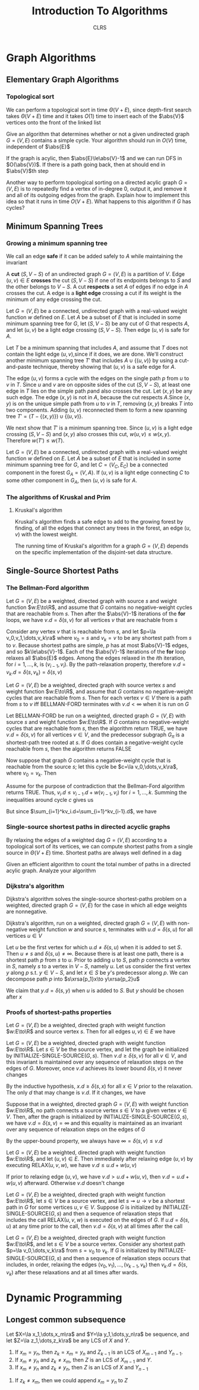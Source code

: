 #+title: Introduction To Algorithms
#+AUTHOR: CLRS
#+EXPORT_FILE_NAME: ../latex/IntroductionToAlgorithms/IntroductionToAlgorithms.tex
#+LATEX_HEADER: \graphicspath{{../../books/}}
#+LATEX_HEADER: \input{../preamble.tex}
#+LATEX_HEADER: \usepackage{algpseudocode}
#+LATEX_HEADER: \makeindex


* Graph Algorithms
** Elementary Graph Algorithms
*** Topological sort
    \begin{algorithmic}[1]
    \Procedure{Topological-Sort}{$G$}
    \State call DFS\((G)\) to compute finishing times \(v.f\) for each vertex \(v\)
    \State as each vertex is finished, insert it onto the front of a linked list
    \State \textbf{return} the linked list of vertices
    \EndProcedure
    \end{algorithmic}

    We can perform a topological sort in time \(\Theta(V+E)\), since depth-first search takes \(\Theta(V+E)\)
    time and it takes \(O(1)\) time to insert each of the \(\abs{V}\) vertices onto the front of the
    linked list

    #+ATTR_LATEX: :options [22.4-3]
    #+BEGIN_exercise
    Give an algorithm that determines whether or not a given undirected graph \(G=(V,E)\) contains a
    simple cycle. Your algorithm should run in \(O(V)\) time, independent of \(\abs{E}\)
    #+END_exercise

    #+BEGIN_proof
    If the graph is acylic, then \(\abs{E}\le\abs{V}-1\) and we can run DFS in \(O(\abs{V})\). If
    there is a path going back, then at should end in \(\abs{V}\)th step
    #+END_proof

    #+ATTR_LATEX: :options [22.4-5]
    #+BEGIN_exercise
    Another way to perform topological sorting on a directed acylic graph \(G=(V,E)\) is to
    repeatedly find a vertex of in-degree 0, output it, and remove it and all of its outgoing edges
    from the graph. Explain how to implement this idea so that it runs in time \(O(V+E)\). What
    happens to this algorithm if \(G\) has cycles?
    #+END_exercise

    #+BEGIN_proof

    #+END_proof
** Minimum Spanning Trees
*** Growing a minimum spanning tree
    \begin{algorithmic}[1]
    \Procedure{Generic-MST}{$G,w$}
    \State \(A=\emptyset\)
    \While{\(A\) does not form a spanning tree}
        \State find an edge \((u,v)\) that is safe for \(A\)
        \State \(A=A\cup\{(u,v)\}\)
    \EndWhile
    \State \textbf{return }\(A\)
    \EndProcedure
    \end{algorithmic}
    We call an edge *safe* if it can be added safely to \(A\) while maintaining the invariant

    A *cut* \((S,V-S)\) of an undirected graph \(G=(V,E)\) is a partition of \(V\). Edge \((u,v)\in E\)
    *crosses* the cut \((S,V-S)\) if one of its endpoints belongs to \(S\) and the other belongs
    to \(V-S\). A cut *respects* a set \(A\) of edges if no edge in \(A\) crosses the cut. A edge is a
    *light edge* crossing a cut if its weight is the minimum of any edge crossing the cut.

    #+ATTR_LATEX: :options []
    #+BEGIN_theorem
    Let \(G=(V,E)\) be a connected, undirected graph with a real-valued weight function \(w\)
    defined on \(E\). Let \(A\) be a subset of \(E\) that is included in some minimum spanning tree
    for \(G\), let \((S,V-S)\) be any cut of \(G\) that respects \(A\), and let \((u,v)\) be a
    light edge crossing \((S,V-S)\). Then edge \((u,v)\) is safe for \(A\).
    #+END_theorem

    #+BEGIN_proof
    Let \(T\) be a minimum spanning that includes \(A\), and assume that \(T\) does not contain the
    light edge \((u,v)\),since if it does, we are done. We'll construct another minimum spanning
    tree \(T'\) that includes \(A\cup\{(u,v)\}\) by using a cut-and-paste technique, thereby showing
    that \((u,v)\) is a safe edge for \(A\).

    #+ATTR_LATEX: :width .5\textwidth :float nil
    #+NAME:
    #+CAPTION:
    [[../images/clrs/1.png]]

    The edge \((u,v)\) forms a cycle with the edges on the single path \(p\) from \(u\) to \(v\)
    in \(T\). Since \(u\) and \(v\) are on opposite sides of the cut \((S,V-S)\), at least one edge
    in \(T\) lies on the simple path \(p\)and also crosses the cut. Let \((x,y)\) be any such edge.
    The edge \((x,y)\) is not in \(A\), because the cut respects \(A\).Since \((x,y)\) is on the
    unique simple path from \(u\) to \(v\) in \(T\), removing \((x,y)\) breaks \(T\) into two
    components. Adding \((u,v)\) reconnected them to form a new spanning
    tree \(T'=(T-\{(x,y)\})\cup\{(u,v)\}\).

    We next show that \(T'\) is a minimum spanning tree. Since \((u,v)\) is a light edge
    crossing \((S,V-S)\) and \((x,y)\) also crosses this cut, \(w(u,v)\le w(x,y)\).
    Therefore \(w(T')\le w(T)\).
    #+END_proof

    #+ATTR_LATEX: :options []
    #+BEGIN_corollary
    Let \(G=(V,E)\) be a connected, undirected graph with a real-valued weight function \(w\)
    defined on \(E\). Let \(A\) be a subset of \(E\) that is included in some minimum spanning tree
    for \(G\), and let \(C=(V_C,E_C)\) be a connected component in the forest \(G_A=(V,A)\).
    If \((u,v)\) is a light edge connecting \(C\) to some other component in \(G_A\), then \((u,v)\)
    is safe for \(A\).
    #+END_corollary
*** The algorithms of Kruskal and Prim
**** Kruskal's algorithm
    Kruskal's algorithm finds a safe edge to add to the growing forest by finding, of all the edges
    that connect any trees in the forest, an edge \((u,v)\) with the lowest weight.
    \begin{algorithmic}[1]
    \Procedure{MST-Kruskal}{$G,w$}
    \State \(A=\emptyset\)
    \For{each vertex \(v\in G.V\)}
        \State Make-Set\((v)\)
    \EndFor
    \State create a single list of the edges in \(G.E\)
    \State sort the list of edges into monotonically increasing order by weight \(w\)
    \For{each edge \((u,v)\) taken from the sorted list in order}
        \If{Find-Set(\(u\))\(\neq\)Find-Set(\(v\))}
            \State \(A=A\cup\{(u,v)\}\)
            \State Union(\(u,v\))
        \EndIf
    \EndFor
    \State \textbf{Return} \(A\)
    \EndProcedure
    \end{algorithmic}

    The running time of Kruskal's algorithm for a graph \(G=(V,E)\) depends on the specific
    implementation of the disjoint-set data structure.

** Single-Source Shortest Paths
    \begin{algorithmic}[1]
    \Procedure{Initialize-single-source}{$G,s$}
    \For{\(v\in G.V\)}
        \State \(v.d=\infty\)
        \State \(v.\pi=nil\)
    \EndFor
    \State \(s.d=0\)
    \EndProcedure
    \end{algorithmic}

    \begin{algorithmic}[1]
    \Procedure{Relax}{$u,v,w$}
    \If{v.d\ge u.d+w(u,v)}
        \State \(v.d=u.d+w(u,v)\)
        \State \(v.\pi=u\)
    \EndIf
    \EndProcedure
    \end{algorithmic}

*** The Bellman-Ford algorithm
    \begin{algorithmic}[1]
    \Procedure{Initialize-single-source}{$G,s$}
        \For{\(i=1\) to \(\abs{G,V}-1\)}
            \For{\((u,v)\in G.E\)}
                \State RELAX\((u,v,w)\)
            \EndFor
        \EndFor
        \For{each edge \((u,v)=G.E\)}
            \If{\(v.d>u.d+w(u,v)\)}
                \State \textbf{return }False
            \EndIf
        \EndFor
    \EndProcedure
    \end{algorithmic}


    #+ATTR_LATEX: :options []
    #+BEGIN_lemma
    Let \(G=(V,E)\) be a weighted, directed graph with source \(s\) and weight function \(w:E\to\R\),
    and assume that \(G\) contains no negative-weight cycles that are reachable from \(s\). Then
    after the \(\abs{V}-1\) iterations of the *for* loops, we have \(v.d=\delta(s,v)\) for all
    vertices \(v\) that are reachable from \(s\)
    #+END_lemma

    #+BEGIN_proof
    Consider any vertex \(v\) that is reachable from \(s\), and let \(p=\la v_0,v_1,\dots,v_k\ra\)
    where \(v_0=s\) and \(v_k=v\) to be any shortest path from \(s\) to \(v\). Because shortest
    paths are simple, \(p\) has at most \(\abs{V}-1\) edges, and so \(k\le\abs{V}-1\). Each of
    the \(\abs{V}-1\) iterations of the *for* loop relaxes all \(\abs{E}\) edges. Among the edges
    relaxed in the \(i\)th iteration, for \(i=1,\dots,k\), is \((v_{i-1},v_i)\). By the path-relaxation
    property, therefore \(v.d=v_k.d=\delta(s,v_k)=\delta(s,v)\)
    #+END_proof

    #+ATTR_LATEX: :options []
    #+BEGIN_corollary
    Let \(G=(V,E)\) be a weighted, directed graph with source vertex \(s\) and weight
    function \(w:E\to\R\), and assume that \(G\) contains no negative-weight cycles that are reachable
    from \(s\). Then for each vertex \(v\in V\) there is a path from \(s\) to \(v\) iff BELLMAN-FORD
    terminates with \(v.d<\infty\) when it is run on \(G\)
    #+END_corollary

    #+ATTR_LATEX: :options [Correctness of the Bellman-Ford algorithm]
    #+BEGIN_theorem
    Let BELLMAN-FORD be run on a weighted, directed graph \(G=(V,E)\) with source \(s\) and weight
    function \(w:E\to\R\). If \(G\) contains no negative-weight cycles that are reachable from \(s\),
    then the algorithm return TRUE, we have \(v.d=\delta(s,v)\) for all vertices \(v\in V\), and the
    predecessor subgraph \(G_\pi\) is a shortest-path tree rooted at \(s\). If \(G\) does contain a
    negative-weight cycle reachable from \(s\), then the algorithm returns FALSE
    #+END_theorem

    #+BEGIN_proof
    Now suppose that graph \(G\) contains a negative-weight cycle that is reachable from the
    source \(s\); let this cycle be \(c=\la v_0,\dots,v_k\ra\), where \(v_0=v_k\). Then
    \begin{equation*}
    \sum_{i=1}^kw(v_{i-1},v_i)<0
    \end{equation*}
    Assume for the purpose of contradiction that the Bellman-Ford algorithm returns TRUE.
    Thus, \(v_i.d\le v_{i-1}.d+w(v_{i-1},v_i)\) for \(i=1,\dots,k\). Summing the inequalities around
    cycle \(c\) gives us
    \begin{align*}
    \sum_{i=1}^kv_i.d&\le\sum_{i=1}^k(v_{i-1}.d+w(v_{i-1},v_i))\\
    &=\sum_{i=1}^kv_{i-1}.d+\sum_{i=1}^kw(v_{i-1},v_i)
    \end{align*}
    But since \(\sum_{i=1}^kv_i.d=\sum_{i=1}^kv_{i-1}.d\), we have
    \begin{equation*}
    0\le\sum_{i=1}^kw(v_{i-1},v_i)
    \end{equation*}
    #+END_proof

    #+BEGIN_exercise

    #+END_exercise
*** Single-source shortest paths in directed acyclic graphs
    By relaxing the edges of a weighted dag \(G=(V,E)\) according to a topological sort of its
    vertices, we can compute shortest paths from a single source in \(\Theta(V+E)\) time. Shortest paths
    are always well defined in a dag

    \begin{algorithmic}[1]
    \Procedure{Dag-Shortest-Paths}{$G,w,s$}
    \State topological sort the vertices of \(G\)
    \State INITIALIZE-SINGLE-SOURCE\((G,s)\)
    \For{each vertex \(u\), taken in topological sorted order}
        \For{each vertex \(v\in G.Adj[u]\)}
            RELAX\((u,v,w)\)
        \EndFor
    \EndFor
    \EndProcedure
    \end{algorithmic}

    #+ATTR_LATEX: :options [24.2-4]
    #+BEGIN_exercise
    Given an efficient algorithm to count the total number of paths in a directed acylic graph.
    Analyze your algorithm
    #+END_exercise
*** Dijkstra's algorithm
    Dijkstra's algorithm solves the single-source shortest-paths problem on a weighted, directed
    graph \(G=(V,E)\) for the case in which all edge weights are nonnegative.
    \begin{algorithmic}[1]
    \Procedure{Dijkstra}{$G,w,s$}
    \State \(S=\emptyset\)
    \State \(Q=G.V\)
    \While{\(Q\neq\emptyset\)}
        \State \(u=\)EXTRACT-MIN\((Q)\)
        \State \(S=S\cup\{u\}\)
        \For{each vertex \(v\in G.Adj[u]\)}
            RELAX\((u,v,w)\)
        \EndFor
    \EndWhile
    \EndProcedure
    \end{algorithmic}

    #+ATTR_LATEX: :options [Correctness of Dijkstra's algorithm]
    #+BEGIN_theorem
    Dijkstra's algorithm, run on a weighted, directed graph \(G=(V,E)\) with non-negative weight
    function \(w\) and source \(s\), terminates with \(u.d=\delta(s,u)\) for all vertices \(u\in V\)
    #+END_theorem

    #+BEGIN_proof
    Let \(u\) be the first vertex for which \(u.d\neq\delta(s,u)\) when it is added to set \(S\).
    Then \(u\neq s\) and \(\delta(s,u)\neq\infty\). Because there is at least one path, there is a shortest
    path \(p\) from \(s\) to \(u\). Prior to adding \(u\) to \(S\), path \(p\) connects a vertex
    in \(S\), namely \(s\) to a vertex in \(V-S\), namely \(u\). Let us consider the first
    vertex \(y\) along \(p\) s.t. \(y\in V-S\), and let \(x\in S\) be \(y\)'s predecessor along \(p\).
    We can decompose path \(p\) into \(s\xrsa{p_1}x\to y\xrsa{p_2}u\)

    We claim that \(y.d=\delta(s,y)\) when \(u\) is added to \(S\). But \(y\) should be chosen after \(x\)
    #+END_proof

    #+BEGIN_exercise

    #+END_exercise
*** Proofs of shortest-paths properties
    #+ATTR_LATEX: :options [Triangle inequality]
    #+BEGIN_lemma
    Let \(G=(V,E)\) be a weighted, directed graph with weight function \(w:E\to\R\) and source
    vertex \(s\). Then for all edges \(u,v)\in E\) we have
    \begin{equation*}
    \delta(s,v)\le\delta(s,u)+w(u,v)
    \end{equation*}
    #+END_lemma

    #+ATTR_LATEX: :options [Upper-bound property]
    #+BEGIN_lemma
    Let \(G=(V,E)\) be a weighted, directed graph with weight function \(w:E\to\R\). Let \(s\in V\) be
    the source vertex, and let the graph be initialized by INITIALIZE-SINGLE-SOURCE\((G,s)\).
    Then \(v.d\ge\delta(s,v)\) for all \(v\in V\), and this invariant is maintained over any sequence of
    relaxation steps on the edges of \(G\). Moreover, once \(v.d\) achieves its lower
    bound \(\delta(s,v)\) it never changes
    #+END_lemma

    #+BEGIN_proof
    By the inductive hypothesis, \(x.d\ge\delta(s,x)\) for all \(x\in V\) prior to the relaxation. The
    only \(d\) that may change is \(v.d\). If it changes, we have
    \begin{align*}
    v.d&=u.d+w(u,v)\\
    &\ge\delta(s,u)+w(u,v)\\
    &\ge\delta(s,v)
    \end{align*}
    #+END_proof

    #+ATTR_LATEX: :options [No-path property]
    #+BEGIN_corollary
    Suppose that in a weighted, directed graph \(G=(V,E)\) with weight function \(w:E\to\R\), no path
    connects a source vertex \(s\in V\) to a given vertex \(v\in V\). Then, after the graph is
    initialized by INITIALIZE-SINGLE-SOURCE\((G,s)\), we have \(v.d=\delta(s,v)=\infty\) and this equality is
    maintained as an invariant over any sequence of relaxation steps on the edges of \(G\)
    #+END_corollary

    #+BEGIN_proof
    By the upper-bound property, we always have \(\infty=\delta(s,v)\le v.d\)
    #+END_proof

    #+ATTR_LATEX: :options []
    #+BEGIN_lemma
    Let \(G=(V,E)\) be a weighted, directed graph with weight function \(w:E\to\R\), and
    let \((u,v)\in E\). Then immediately after relaxing edge \((u,v)\) by executing RELAX\((u,v,w)\),
    we have \(v.d\le u.d+w(u,v)\)
    #+END_lemma

    #+BEGIN_proof
    If prior to relaxing edge \((u,v)\), we have \(v.d>u.d+w(u,v)\), then \(v.d=u.d+w(u,v)\)
    afterward. Otherwise \(v.d\) doesn't change
    #+END_proof

    #+ATTR_LATEX: :options [Convergence property]
    #+BEGIN_lemma
    Let \(G=(V,E)\) be a weighted, directed graph with weight function \(w:E\to\R\), let \(s\in V\) be a
    source vertex, and let \(s\rightsquigarrow u\to v\) be a shortest path in \(G\) for some vertices \(u,v\in V\).
    Suppose \(G\) is initialized by INITIALIZE-SINGLE-SOURCE\((G,s)\) and then a sequence of
    relaxation steps that includes the call RELAX\((u,v,w)\) is executed on the edges of \(G\).
    If \(u.d=\delta(s,u)\) at any time prior to the call, then \(v.d=\delta(s,v)\) at all times after the call
    #+END_lemma

    #+BEGIN_proof

    #+END_proof

    #+ATTR_LATEX: :options [Path-relaxation property]
    #+BEGIN_lemma
    Let \(G=(V,E)\) be a weighted, directed graph with weight function \(w:E\to\R\), and let \(s\in V\)
    be a source vertex. Consider any shortest path \(p=\la v_0,\dots,v_k\ra\) from \(s=v_0\) to \(v_k\).
    If \(G\) is initialized by INITIALIZE-SINGLE-SOURCE\((G,s)\) and then a sequence of relaxation
    steps occurs that includes, in order, relaxing the edges \((v_0,v_1),\dots,(v_{k-1},v_k)\)
    then \(v_k.d=\delta(s,v_k)\) after these relaxations and at all times after wards.
    #+END_lemma
* Dynamic Programming
** Longest common subsequence
    #+ATTR_LATEX: :options [Optimal substructure of an LCS]
    #+BEGIN_theorem
    Let \(X=\la x_1,\dots,x_m\ra\) and \(Y=\la y_1,\dots,y_n\ra\) be sequence, and let \(Z=\la z_1,\dots,z_k\ra\) be any LCS
    of \(X\) and \(Y\).
    1. If \(x_m=y_n\), then \(z_k=x_m=y_n\) and \(Z_{k-1}\) is an LCS of \(X_{m-1}\)
       and \(Y_{n-1}\).
    2. If \(x_m\neq y_n\) and \(z_k\neq x_m\), then \(Z\) is an LCS of \(X_{m-1}\) and \(Y\).
    3. If \(x_m\neq y_n\) and \(z_k\neq y_n\), then \(Z\) is an LCS of \(X\) and \(Y_{n-1}\)
    #+END_theorem

    #+BEGIN_proof
    1. If \(z_k\neq x_m\), then we could append \(x_m=y_n\) to \(Z\)
    #+END_proof
